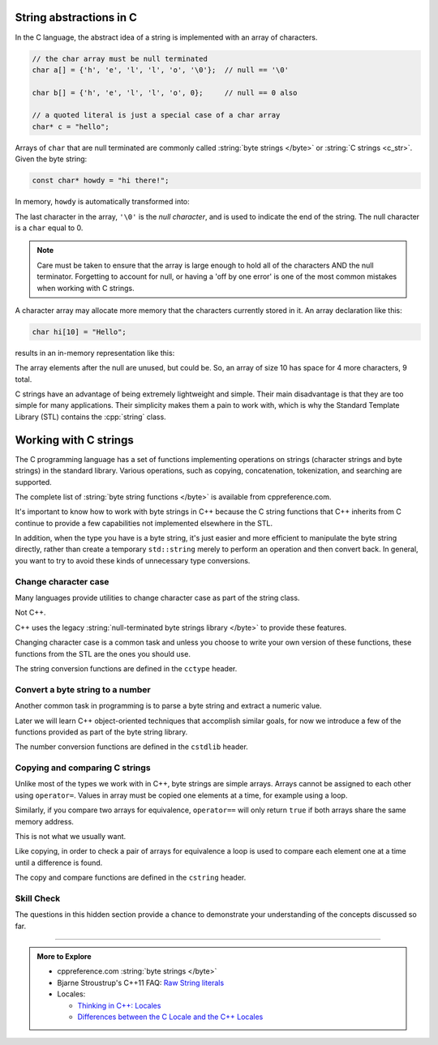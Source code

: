 ..  Copyright (C)  Dave Parillo.  Permission is granted to copy, distribute
    and/or modify this document under the terms of the GNU Free Documentation
    License, Version 1.3 or any later version published by the Free Software
    Foundation; with Invariant Sections being Forward, and Preface,
    no Front-Cover Texts, and no Back-Cover Texts.  A copy of
    the license is included in the section entitled "GNU Free Documentation
    License".

.. index::
   pair: byte string; C string

String abstractions in C
========================

In the C language, 
the abstract idea of a string is implemented with an array of characters.

.. code-block:: c

   // the char array must be null terminated
   char a[] = {'h', 'e', 'l', 'l', 'o', '\0'};  // null == '\0'

   char b[] = {'h', 'e', 'l', 'l', 'o', 0};     // null == 0 also

   // a quoted literal is just a special case of a char array
   char* c = "hello";

Arrays of ``char`` that are null terminated are commonly called 
:string:`byte strings </byte>` or
:string:`C strings <c_str>`.
Given the byte string:

.. code-block:: c

   const char* howdy = "hi there!";

   
.. index:: 
   pair: graph; char array

In memory, ``howdy`` is automatically transformed into:

.. graphviz::

   digraph char_array {
     fontname = "Bitstream Vera Sans"
     label="Character array in memory"
     node [
        fontname = "Courier"
        fontsize = 14
        shape = "record"
        style=filled
        fillcolor=lightblue
     ]
     arr [
        label = "{'h'|'i'|' '|'t'|'h'|'e'|'r'|'e'|'!'|'\\0'}";
     ]
     idx [ 
        color = white;
        fillcolor=white;
        label = "{howdy[0]|howdy[1]|howdy[2]|howdy[3]|howdy[4]|howdy[5]|howdy[6]|howdy[7]|howdy[8]|howdy[9]}";
     ]


   }

The last character in the array, ``'\0'`` is the *null character*,
and is used to indicate the end of the string.
The null character is a  ``char`` equal to 0.

.. activecode:: byte_string_null_ac
   :language: cpp
   :compileargs: ['-Wall', '-Wextra', '-std=c++1z']
   :nocodelens:

   #include <iostream>

   int main () {
      if (const char null1 = '\0', null2 = 0;             // C++17
          null1 == null2) {
           std::cout << "these values are the same\n";
       } else {
           std::cout << "not the same\n";
       }
   }

      
.. note::

    Care must be taken to ensure that the array is large enough to hold 
    all of the characters AND the null terminator.
    Forgetting to account for null, 
    or having a 'off by one error' is one of the most 
    common mistakes when working with C strings.

    
.. index:: 
   pair: array; character
   pair: graph; byte string

A character array may allocate more memory that the characters currently stored in it.
An array declaration like this:

.. code-block:: c

   char hi[10] = "Hello";

results in an in-memory representation like this:

.. graphviz::

   digraph c {
     rankdir=LR
     fontname = "Bitstream Vera Sans"
     label="Character array with reserve memory"
     node [
        fontname = "Courier"
        fontsize = 14
        shape = "record"
        style=filled
        fillcolor=lightblue
     ]
     arr [
        label = "{H|e|l|l|o|\\0| | | | }"
     ]

   }

The array elements after the null are unused, but could be.
So, an array of size 10 has space for 4 more characters, 9 total.

C strings have an advantage of being extremely lightweight and simple.
Their main disadvantage is that they are too simple for many applications.
Their simplicity makes them a pain to work with,
which is why the Standard Template Library (STL) contains the :cpp:`string` class.

Working with C strings
======================
The C programming language has a set of functions implementing operations
on strings (character strings and byte strings) in the standard library.
Various operations, such as copying, concatenation, tokenization, and searching are supported.

The complete list of :string:`byte string functions </byte>` is available from
cppreference.com.

It's important to know how to work with byte strings in C++
because the C string functions that C++ inherits from C continue to
provide a few capabilities not implemented elsewhere in the STL.

In addition, when the type you have is a byte string,
it's just easier and more efficient to manipulate the byte string
directly, rather than create a temporary ``std::string`` merely to 
perform an operation and then convert back.
In general, you want to try to avoid these kinds of unnecessary type conversions.


.. index::
   single: toupper
   single: locale

Change character case
---------------------
Many languages provide utilities to change character case as part of the
string class.

Not C++.

C++ uses the legacy :string:`null-terminated byte strings library </byte>` 
to provide these features.

Changing character case is a common task and unless you choose
to write your own version of these functions,
these functions from the STL are the ones you should use.

The string conversion functions are defined in the ``cctype`` header.

.. tabbed:: cctype_toupper

   .. tab:: toupper()

      The ``std::toupper`` function takes a single ``char``,
      which is not modified, and returns an ``int``.
      The return value can be used as the upper case
      version of the input character.

      ``toupper`` is defined in header ``cctypes``.

      This function uses the default **C** locale to replace the
      lowercase letters ``abcdefghijklmnopqrstuvwxyz``
      with respective uppercase letters 
      ``ABCDEFGHIJKLMNOPQRSTUVWXYZ``.
      Non-ASCII acharacters are not handled.

      Recall that ``char`` implicitly convert to ``int``.

      .. activecode:: string_toupper_ac
         :language: cpp
         :compileargs: ['-Wall', '-Wextra', '-std=c++11']
         :nocodelens:

         #include <cctype>
         #include <iostream>

         int main() {
           char value[15] = "hello, world!";
           char& first = value[0];
           // failure to assign the return value of toupper
           // to a variable is a common source of error.
           first =  std::toupper(first);
           std::cout << value << '\n';
           return 0;
         }

      To handle non-ASCII or extended characters, the C++ version
      of std::toupper is needed.
      
   .. tab:: std::locale()

      The ``std::toupper`` function takes a single ``char``,
      which can be **any** character type, 
      is not modified, and returns a character of the same type
      as the character type provided.

      .. activecode:: string_toupper_locale_ac
         :language: cpp
         :compileargs: ['-Wall', '-Wextra', '-std=c++11']
         :nocodelens:

         #include <cctype>
         #include <iostream>
         #include <locale>

         int main() {
           using std::cout;
           unsigned char c = '\xb8'; // the character ž in ISO-8859-15
                                     // but ¸ (cedilla) in ISO-8859-1

           std::setlocale(LC_ALL, "en_US.iso88591");
           cout << std::hex << std::showbase;
           cout << "in iso8859-1, toupper('0xb8') gives " << std::toupper(c) << '\n';
           std::setlocale(LC_ALL, "en_US.iso885915");
           cout << "in iso8859-15, toupper('0xb8') gives " << std::toupper(c) << '\n';

           char eng[14] = "hello, world!";
             
           for (const auto& c: eng) {
             cout << std::toupper(c) << ' ';
           }
           cout << '\n';
           for (const auto& c: eng) {
             cout << std::toupper(c, std::locale()) << ' ';
           }

           return 0;
         }

.. index::
   single: atoi
   single: atof

Convert a byte string to a number
---------------------------------
Another common task in programming is to parse a byte string
and extract a numeric value.

Later we will learn C++ object-oriented techniques that accomplish
similar goals, for now we introduce a few of the functions
provided as part of the byte string library.

The number conversion functions are defined in the ``cstdlib`` header.


.. tabbed:: cstdlib_numeric_conversion

   .. tab:: atoi()
      
      :string:`atoi </byte/atoi>` extracts an integer value from a byte string.

      ``atoi`` discards any whitespace characters until the first non-whitespace
      character is found, 
      then takes as many characters as possible to form a valid integer
      number representation and converts them to an integer value.
      
      The valid integer value consists of the following parts:

      - an optional plus or minus sign
      - the digits 0-9

      .. activecode:: byte_string_atoi_ac
         :language: cpp
         :compileargs: ['-Wall', '-Wextra', '-std=c++11']
         :nocodelens:
         
         #include <cstdlib>
         #include <iostream>
          
         int main() {
             std::cout << std::atoi("42") << '\n';
             std::cout << std::atoi("31337 with words") << '\n';
             
             const char* str_pi = "3.14159";
             const char* words = "words and 2";
          
             std::cout << std::atoi(str_pi) << '\n';
             std::cout << std::atoi(words) << '\n';
         }



   .. tab:: atof()

      :string:`atof </byte/atof>` extracts an floating point value from a byte string.

      Other than return value, it functions similarly to ``atoi``.

      .. activecode:: byte_string_atof_ac
         :language: cpp
         :compileargs: ['-Wall', '-Wextra', '-std=c++11']
         :nocodelens:
         
         #include <cstdlib>
         #include <iostream>
          
         int main()
         {
             std::cout << std::atof("42") << '\n';
             std::cout << std::atof("31337 with words") << '\n';

             std::cout << std::atof("0.0000000123") << "\n"
                       << std::atof("0.012") << "\n"
                       << std::atof("15e16") << "\n"
                       << std::atof("-0x1afp-2") << "\n"
                       << std::atof("inF") << "\n"
                       << std::atof("Nan") << "\n";
         }
               
.. index::
   single: strcpy
   single: strncpy
   single: strcmp
   single: strncmp

Copying and comparing C strings
-------------------------------
Unlike most of the types we work with in C++,
byte strings are simple arrays.
Arrays cannot be assigned to each other using ``operator=``.
Values in array must be copied one elements at a time,
for example using a loop.

Similarly, if you compare two arrays for equivalence,
``operator==`` will only return ``true``
if both arrays share the same memory address.

This is not what we usually want.

Like copying, in order to check a pair of arrays for equivalence
a loop is used to compare each element one at a time
until a difference is found.

The copy and compare functions are defined in the ``cstring`` header.

.. tabbed:: cstdlib_byte_string_copy_compare

   .. tab:: strcpy()
      
      The :string:`strcpy </byte/strcpy>` function
      takes two byte strings as parameters and
      copies the source character array including the null terminator,
      to the destination character array.

      .. activecode:: byte_string_strcpy_ac
         :language: cpp
         :compileargs: ['-Wall', '-Wextra', '-std=c++11']
         :nocodelens:
         
         #include <cstring>
         #include <iostream>
 
         int main()
         {
             const char* src = "Take the test.";

             // src[0] = 'M';        // can't modify string literal
             char dest[16];          // mutable destination
             std::strcpy(dest, src);
             dest[0] = 'M';
             std::cout << src << '\n' << dest << '\n';
         }

      Note the order of the arguments.

      A common source of error is to swap the order of the arguments.
                   
   .. tab:: strncpy()
      
      The :string:`strncpy </byte/strncpy>` function
      copies byte strings, but will copy at most a provided ``count``
      number of characters.


      .. activecode:: byte_string_strncpy_ac
         :language: cpp
         :compileargs: ['-Wall', '-Wextra', '-std=c++11']
         :nocodelens:
         
         #include <cstring>
         #include <iostream>

         int main() {
             const char* src = "hi";
             char dest[6] = {'a', 'b', 'c', 'd', 'e', 'f'};
             std::strncpy(dest, src, 5);
          
             std::cout << "The contents of dest are: ";
             for (char c : dest) {
                 if (c) {
                     std::cout << c << ' ';
                 } else {
                     std::cout << "nul" << ' ';
                 }
             }
             std::cout << '\n';
         }

   .. tab:: strcmp()
      
      The :string:`strcmp </byte/strcmp>` function
      takes two byte strings as parameters and
      returns a ``0`` if every element in both arrays is equal.

      If the first operand is greater than the second, then a positive value is returned.
      If the first operand is less than the second, then a negative value is returned.

      .. activecode:: byte_string_strcmp_ac
         :language: cpp
         :compileargs: ['-Wall', '-Wextra', '-std=c++11']
         :nocodelens:

         #include <cstdlib>
         #include <cstring>
         #include <iostream>
 
         int main() {
           const int count = 3;
           const char* argv[count] = {"test_prog", "--value", "42"};
           int value = 0;
             
           for (int i=1; i < 3; ++i) {
             if (strcmp(argv[i], "--value") == 0) {
               ++i;
               if (i < count) {
                 value = atoi(argv[i]);
               } else {
                 std::cerr << 
                   "Error using '--value' argument: no value specified\n";
                 break;
               }
             } else {
               std::cerr << "Unknown command received!";
               break;
             }
           }
           std::cout << "value: " << value << '\n';
         }

         .. note::

            These functions are not locale-aware.

            If you need to make locale aware comparisons,
            then use :string:`strcoll </byte/strcoll>`.

                  
   .. tab:: strncmp()
      
      The :string:`strncmp </byte/strncmp>` function
      takes two byte strings as parameters and
      returns a ``0`` if every element in both arrays is equal.

      However, this function only compares the at most
      a specified number of characters.


      .. activecode:: byte_string_strncmp_ac
         :language: cpp
         :compileargs: ['-Wall', '-Wextra', '-std=c++11']
         :nocodelens:

         #include <cstring>
         #include <iostream>

         void demo(const char* lhs, const char* rhs, int sz) {
             int compare = std::strncmp(lhs, rhs, sz);

             if(compare == 0) {
                 std::cout << "First " << sz << " chars of ["
                           << lhs << "] equal [" << rhs << "]\n";
             } else if(compare < 0) {
                 std::cout << "First " << sz << " chars of ["
                           << lhs << "] precede [" << rhs << "]\n";
             } else if(compare > 0) {
                 std::cout << "First " << sz << " chars of ["
                           << lhs << "] follow [" << rhs << "]\n";
            }
         }

         int main() {
             demo("Hello, world!", "Hello, everybody!", 13);
             demo("Hello, everybody!", "Hello, world!", 13);
             demo("Hello, everybody!", "Hello, world!", 7);
             demo("Hello, everybody!" + 12, "Hello, somebody!" + 11, 5);
         }

         .. note::

            These functions are not locale-aware.

            If you need to make locale aware comparisons,
            then use :string:`strcoll </byte/strcoll>`.


Skill Check
-----------
The questions in this hidden section provide a chance to demonstrate
your understanding of the concepts discussed so far.

.. reveal:: reveal-skill-check-byte_string

   .. fillintheblank:: byte_string_fitb2

      Given the following:

      .. code-block:: c

         char text[32];
         strcpy(text, "hello");
         int len = strlen(text);

      What is the value of ``len``?

      - :5: Correct.
        :6: String length does not include the null character.
        :4: Sizes are not indexes.
        :x: Try again.

   .. activecode:: byte_string_sc_ac1
      :language: cpp
      :compileargs: ['-Wall', '-Wextra', '-std=c++11']
      :nocodelens:

      Fix the errors in the ``printf`` line below:

      ~~~~
      #include <cstdio>
      #include <string>

      int main() {
        std::string yazoo = "ritish alternative band";
        char c = 'B';
          
        printf ("%c%s\n",c, yazoo);
      }

   .. fillintheblank:: byte_string_fitb3

      Which ``#include`` is required to use functions such as
      ``std::atoi`` and ``std::atof``?

      - :cstdlib: Correct.
        :cstring: These are C library functions
        :string: These are C library functions
        :x: Try again.


   .. fillintheblank:: byte_string_fitb4

      Which ``#include`` is required to use functions such as
      ``std::stoi`` and ``std::stol``?

      - :string: Correct.
        :cstring: These are not C functions
        :cstdlib: These are string functions added in C++11
        :x: Try again.

-----

.. admonition:: More to Explore

   - cppreference.com :string:`byte strings </byte>`
   - Bjarne Stroustrup's C++11 FAQ: `Raw String literals <http://www.stroustrup.com/C++11FAQ.html#raw-strings>`_
   - Locales:

     - `Thinking in C++: Locales <https://www.linuxtopia.org/online_books/programming_books/c++_practical_programming/c++_practical_programming_101.html>`__
     - `Differences between the C Locale and the C++ Locales <https://stdcxx.apache.org/doc/stdlibug/24-3.html>`__

